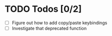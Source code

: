 * TODO Todos [0/2]
  - [ ] Figure out how to add copy/paste keybindings
  - [ ] Investigate that deprecated function
